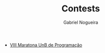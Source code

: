 #+TITLE:  Contests
#+AUTHOR: Gabriel Nogueira

- [[file:VIII-MaratonaUnBdeProgramacao/][VIII Maratona UnB de Programação]]
